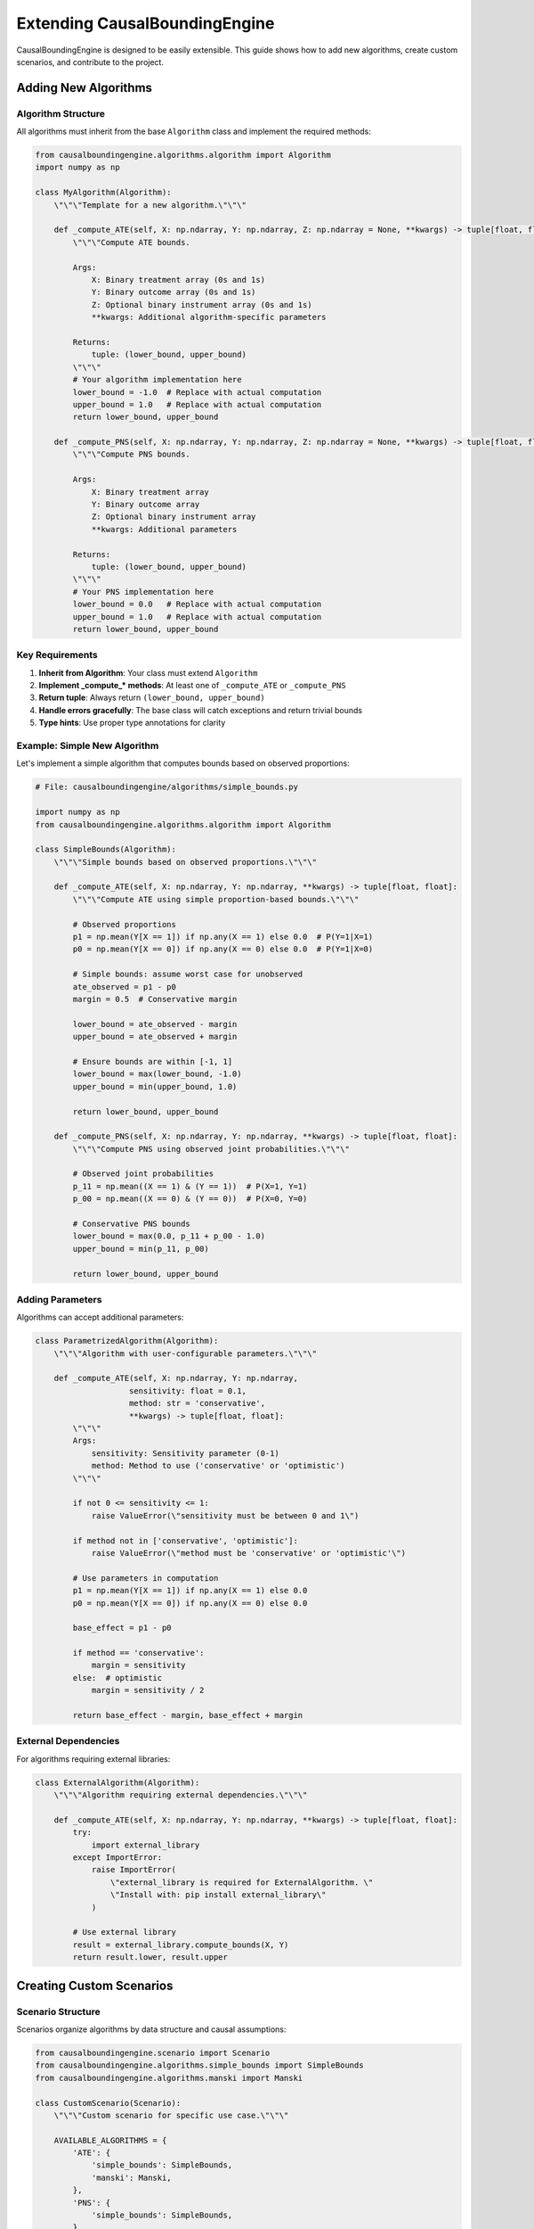 Extending CausalBoundingEngine
==============================

CausalBoundingEngine is designed to be easily extensible. This guide shows how to add new algorithms, create custom scenarios, and contribute to the project.

Adding New Algorithms
---------------------

Algorithm Structure
~~~~~~~~~~~~~~~~~~~

All algorithms must inherit from the base ``Algorithm`` class and implement the required methods:

.. code-block:: python

   from causalboundingengine.algorithms.algorithm import Algorithm
   import numpy as np
   
   class MyAlgorithm(Algorithm):
       \"\"\"Template for a new algorithm.\"\"\"
       
       def _compute_ATE(self, X: np.ndarray, Y: np.ndarray, Z: np.ndarray = None, **kwargs) -> tuple[float, float]:
           \"\"\"Compute ATE bounds.
           
           Args:
               X: Binary treatment array (0s and 1s)
               Y: Binary outcome array (0s and 1s) 
               Z: Optional binary instrument array (0s and 1s)
               **kwargs: Additional algorithm-specific parameters
               
           Returns:
               tuple: (lower_bound, upper_bound)
           \"\"\"
           # Your algorithm implementation here
           lower_bound = -1.0  # Replace with actual computation
           upper_bound = 1.0   # Replace with actual computation
           return lower_bound, upper_bound
       
       def _compute_PNS(self, X: np.ndarray, Y: np.ndarray, Z: np.ndarray = None, **kwargs) -> tuple[float, float]:
           \"\"\"Compute PNS bounds.
           
           Args:
               X: Binary treatment array
               Y: Binary outcome array
               Z: Optional binary instrument array
               **kwargs: Additional parameters
               
           Returns:
               tuple: (lower_bound, upper_bound)
           \"\"\"
           # Your PNS implementation here
           lower_bound = 0.0   # Replace with actual computation
           upper_bound = 1.0   # Replace with actual computation
           return lower_bound, upper_bound

Key Requirements
~~~~~~~~~~~~~~~~

1. **Inherit from Algorithm**: Your class must extend ``Algorithm``
2. **Implement _compute_* methods**: At least one of ``_compute_ATE`` or ``_compute_PNS``
3. **Return tuple**: Always return ``(lower_bound, upper_bound)``
4. **Handle errors gracefully**: The base class will catch exceptions and return trivial bounds
5. **Type hints**: Use proper type annotations for clarity

Example: Simple New Algorithm
~~~~~~~~~~~~~~~~~~~~~~~~~~~~~

Let's implement a simple algorithm that computes bounds based on observed proportions:

.. code-block:: python

   # File: causalboundingengine/algorithms/simple_bounds.py
   
   import numpy as np
   from causalboundingengine.algorithms.algorithm import Algorithm
   
   class SimpleBounds(Algorithm):
       \"\"\"Simple bounds based on observed proportions.\"\"\"
       
       def _compute_ATE(self, X: np.ndarray, Y: np.ndarray, **kwargs) -> tuple[float, float]:
           \"\"\"Compute ATE using simple proportion-based bounds.\"\"\"
           
           # Observed proportions
           p1 = np.mean(Y[X == 1]) if np.any(X == 1) else 0.0  # P(Y=1|X=1)
           p0 = np.mean(Y[X == 0]) if np.any(X == 0) else 0.0  # P(Y=1|X=0)
           
           # Simple bounds: assume worst case for unobserved
           ate_observed = p1 - p0
           margin = 0.5  # Conservative margin
           
           lower_bound = ate_observed - margin
           upper_bound = ate_observed + margin
           
           # Ensure bounds are within [-1, 1]
           lower_bound = max(lower_bound, -1.0)
           upper_bound = min(upper_bound, 1.0)
           
           return lower_bound, upper_bound
       
       def _compute_PNS(self, X: np.ndarray, Y: np.ndarray, **kwargs) -> tuple[float, float]:
           \"\"\"Compute PNS using observed joint probabilities.\"\"\"
           
           # Observed joint probabilities
           p_11 = np.mean((X == 1) & (Y == 1))  # P(X=1, Y=1)
           p_00 = np.mean((X == 0) & (Y == 0))  # P(X=0, Y=0)
           
           # Conservative PNS bounds
           lower_bound = max(0.0, p_11 + p_00 - 1.0)
           upper_bound = min(p_11, p_00)
           
           return lower_bound, upper_bound

Adding Parameters
~~~~~~~~~~~~~~~~~

Algorithms can accept additional parameters:

.. code-block:: python

   class ParametrizedAlgorithm(Algorithm):
       \"\"\"Algorithm with user-configurable parameters.\"\"\"
       
       def _compute_ATE(self, X: np.ndarray, Y: np.ndarray, 
                       sensitivity: float = 0.1, 
                       method: str = 'conservative',
                       **kwargs) -> tuple[float, float]:
           \"\"\"
           Args:
               sensitivity: Sensitivity parameter (0-1)
               method: Method to use ('conservative' or 'optimistic')
           \"\"\"
           
           if not 0 <= sensitivity <= 1:
               raise ValueError(\"sensitivity must be between 0 and 1\")
           
           if method not in ['conservative', 'optimistic']:
               raise ValueError(\"method must be 'conservative' or 'optimistic'\")
           
           # Use parameters in computation
           p1 = np.mean(Y[X == 1]) if np.any(X == 1) else 0.0
           p0 = np.mean(Y[X == 0]) if np.any(X == 0) else 0.0
           
           base_effect = p1 - p0
           
           if method == 'conservative':
               margin = sensitivity
           else:  # optimistic
               margin = sensitivity / 2
           
           return base_effect - margin, base_effect + margin

External Dependencies
~~~~~~~~~~~~~~~~~~~~

For algorithms requiring external libraries:

.. code-block:: python

   class ExternalAlgorithm(Algorithm):
       \"\"\"Algorithm requiring external dependencies.\"\"\"
       
       def _compute_ATE(self, X: np.ndarray, Y: np.ndarray, **kwargs) -> tuple[float, float]:
           try:
               import external_library
           except ImportError:
               raise ImportError(
                   \"external_library is required for ExternalAlgorithm. \"
                   \"Install with: pip install external_library\"
               )
           
           # Use external library
           result = external_library.compute_bounds(X, Y)
           return result.lower, result.upper



Creating Custom Scenarios
--------------------------

Scenario Structure
~~~~~~~~~~~~~~~~~

Scenarios organize algorithms by data structure and causal assumptions:

.. code-block:: python

   from causalboundingengine.scenario import Scenario
   from causalboundingengine.algorithms.simple_bounds import SimpleBounds
   from causalboundingengine.algorithms.manski import Manski
   
   class CustomScenario(Scenario):
       \"\"\"Custom scenario for specific use case.\"\"\"
       
       AVAILABLE_ALGORITHMS = {
           'ATE': {
               'simple_bounds': SimpleBounds,
               'manski': Manski,
           },
           'PNS': {
               'simple_bounds': SimpleBounds,
           }
       }
       
       def custom_method(self):
           \"\"\"Add custom functionality.\"\"\"
           return f\"Custom scenario with {len(self.data.X)} observations\"

Using Custom Scenarios
~~~~~~~~~~~~~~~~~~~~~~

.. code-block:: python

   # Use your custom scenario
   import numpy as np
   
   X = np.array([0, 1, 1, 0])
   Y = np.array([1, 0, 1, 1])
   
   scenario = CustomScenario(X, Y, additional_data=\"metadata\")
   
   # Access algorithms
   bounds = scenario.ATE.simple_bounds()
   print(f\"Custom bounds: {bounds}\")
   
   # Use custom methods
   info = scenario.custom_method()
   print(info)

Extending Existing Scenarios
~~~~~~~~~~~~~~~~~~~~~~~~~~~~

Add algorithms to existing scenarios without modifying the core code:

.. code-block:: python

   from causalboundingengine.scenarios import BinaryConf
   from causalboundingengine.algorithms.simple_bounds import SimpleBounds
   
   class ExtendedBinaryConf(BinaryConf):
       \"\"\"BinaryConf with additional algorithms.\"\"\"
       
       AVAILABLE_ALGORITHMS = {
           # Copy existing algorithms
           'ATE': {
               **BinaryConf.AVAILABLE_ALGORITHMS['ATE'],
               'simple_bounds': SimpleBounds,  # Add new algorithm
           },
           'PNS': {
               **BinaryConf.AVAILABLE_ALGORITHMS['PNS'],
               'simple_bounds': SimpleBounds,
           }
       }
   
   # Use extended scenario
   scenario = ExtendedBinaryConf(X, Y)
   bounds = scenario.ATE.simple_bounds()
